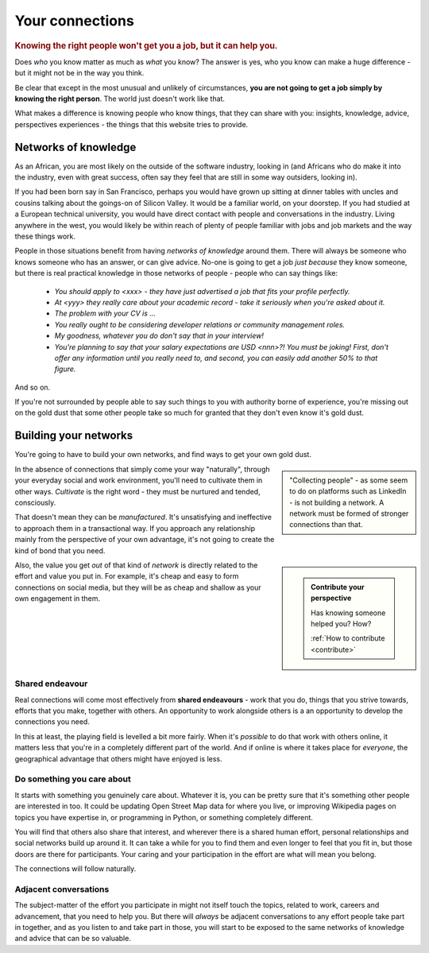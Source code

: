 .. _who-you-know:

========================
Your connections
========================

..  rubric:: Knowing the right people won't get you a job, but it can help you.

Does *who* you know matter as much as *what* you know? The answer is yes, who you know can make a huge difference - but it might not be in the way you think.

Be clear that except in the most unusual and unlikely of circumstances, **you are not going to get a job simply by knowing the right person**. The world just doesn't work like that.

What makes a difference is knowing people who know things, that they can share with you: insights, knowledge, advice, perspectives experiences - the things that this website tries to provide.


Networks of knowledge
=====================

As an African, you are most likely on the outside of the software industry, looking in (and Africans who do make it into the industry, even with great success, often say they feel that are still in some way outsiders, looking in).

If you had been born say in San Francisco, perhaps you would have grown up sitting at dinner tables with uncles and cousins talking about the goings-on of Silicon Valley. It would be a familiar world, on your doorstep. If you had studied at a European technical university, you would have direct contact with people and conversations in the industry. Living anywhere in the west, you would likely be within reach of plenty of people familiar with jobs and job markets and the way these things work.

People in those situations benefit from having *networks of knowledge* around them. There will always be someone who knows someone who has an answer, or can give advice. No-one is going to get a job *just because* they know someone, but there is real practical knowledge in those networks of people - people who can say things like:

    * *You should apply to <xxx> - they have just advertised a job that fits your profile perfectly.*
    * *At <yyy> they really care about your academic record - take it seriously when you're asked about it.*
    * *The problem with your CV is ...*
    * *You really ought to be considering developer relations or community management roles.*
    * *My goodness, whatever you do don't say that in your interview!*
    * *You're planning to say that your salary expectations are USD <nnn>?! You must be joking! First, don't offer any information until you really need to, and second, you can easily add another 50% to that figure.*

And so on.

If you're not surrounded by people able to say such things to you with authority borne of experience, you're missing out on the gold dust that some other people take so much for granted that they don't even know it's gold dust.


Building your networks
======================

You're going to have to build your own networks, and find ways to get your own gold dust.

..  sidebar::

    "Collecting people" - as some seem to do on platforms such as LinkedIn - is not building a network. A network must be formed of stronger connections than that.

In the absence of connections that simply come your way "naturally", through your everyday social and work environment, you'll need to cultivate them in other ways. *Cultivate* is the right word - they must be nurtured and tended, consciously.

That doesn't mean they can be *manufactured*. It's unsatisfying and ineffective to approach them in a transactional way. If you approach any relationship mainly from the perspective of your own advantage, it's not going to create the kind of bond that you need.

..  sidebar::

    ..  admonition:: Contribute your perspective

        Has knowing someone helped you? How?

        :ref:`How to contribute <contribute>`

Also, the value you get *out* of that kind of *network* is directly related to the effort and value you put in. For example, it's cheap and easy to form connections on social media, but they will be as cheap and shallow as your own engagement in them.


Shared endeavour
----------------

Real connections will come most effectively from **shared endeavours** - work that you do, things that you strive towards, efforts that you make, together with others. An opportunity to work alongside others is a an opportunity to develop the connections you need.

In this at least, the playing field is levelled a bit more fairly. When it's *possible* to do that work with others online, it matters less that you're in a completely different part of the world. And if online is where it takes place for *everyone*, the geographical advantage that others might have enjoyed is less.


Do something you care about
---------------------------

It starts with something you genuinely care about. Whatever it is, you can be pretty sure that it's something other people are interested in too. It could be updating Open Street Map data for where you live, or improving Wikipedia pages on topics you have expertise in, or programming in Python, or something completely different.

You will find that others also share that interest, and wherever there is a shared human effort, personal relationships and social networks build up around it. It can take a while for you to find them and even longer to feel that you fit in, but those doors are there for participants. Your caring and your participation in the effort are what will mean you belong.

The connections will follow naturally.


Adjacent conversations
----------------------

The subject-matter of the effort you participate in might not itself touch the topics, related to work, careers and advancement, that you need to help you. But there will *always* be adjacent conversations to any effort people take part in together, and as you listen to and take part in those, you will start to be exposed to the same networks of knowledge and advice that can be so valuable.
